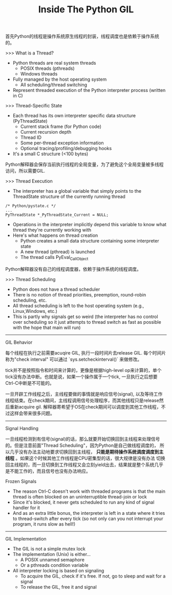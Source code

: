 #+title: Inside The Python GIL

首先Python的线程是操作系统原生线程的封装，线程调度也是依赖于操作系统的。

>>> What is a Thread?
- Python threads are real system threads
  - POSIX threads (pthreads)
  - Windows threads
- Fully managed by the host operating system
 - All scheduling/thread switching
- Represent threaded execution of the Python interpreter process (written in C)

>>> Thread-Specific State
- Each thread has its own interpreter specific data structure (PyThreadState)
  - Current stack frame (for Python code)
  - Current recursion depth
  - Thread ID
  - Some per-thread exception information
  - Optional tracing/profiling/debugging hooks
- It's a small C structure (<100 bytes)

Python解释器会保存当前执行线程的全局变量，为了避免这个全局变量被多线程访问，所以需要GIL.

>>> Thread Execution
- The interpreter has a global variable that simply points to the ThreadState structure of the currently running thread
#+BEGIN_SRC C++
/* Python/pystate.c */
...
PyThreadState *_PyThreadState_Current = NULL;
#+END_SRC
- Operations in the interpreter implicitly depend this variable to know what thread they're currently working with
- Here's what happens on thread creation
  - Python creates a small data structure containing some interpreter state
  - A new thread (pthread) is launched
  - The thread calls PyEval_CallObject

Python解释器没有自己的线程调度器，依赖于操作系统的线程调度。

>>> Thread Scheduling
- Python does not have a thread scheduler
- There is no notion of thread priorities, preemption, round-robin scheduling, etc.
- All thread scheduling is left to the host operating system (e.g., Linux,Windows, etc.)
- This is partly why signals get so weird (the interpreter has no control over scheduling so it just attempts to thread switch as fast as possible with the hope that main will run)

-----
GIL Behavior

每个线程在执行之前需要acuqire GIL, 执行一段时间片去release GIL. 每个时间片称为"check interval" 可以通过 `sys.setcheckinterval()` 来做修改。

[[../images/python-gil-behavior.png]] [[../images/python-cpu-bound-processing.png]]

tick并不是按照指令和时间来计算的，更像是根据high-level op来计算的，单个tick没有办法中断。也就是说，如果一个操作属于一个tick, 一旦执行之后想要Ctrl-C中断是不可能的。

一旦开辟工作线程之后，主线程要做的事情就是响应信号(signal), 以及等待工作线程结束。在check期间，主线程调用信号处理程序，而其他线程只是release然后重新acquire gil.
解释器寄希望于OS在check期间可以调度到其他工作线程，不过这样会带来很多问题。

-----
Signal Handling

一旦线程检测到有信号(signal)的话，那么就要开始切换回到主线程来处理信号的。但是注意前面"Thread Scheduling"，因为Python是自己做线程调度的，
所以几乎没有办法主动地要求切换回到主线程， *只能是期待操作系统调度调度到主线程* 。如果这个时候其他工作线程是CPU密集型的话，很大规律是没有办法
切换回主线程的，而一旦切换到工作线程又会立刻yield出去，结果就是整个系统几乎是不能工作的，而且信号也没有办法响应。

[[../images/python-signal-handling.png]]

Frozen Signals
- The reason Ctrl-C doesn't work with threaded programs is that the main thread is often blocked on an uninterruptible thread-join or lock
- Since it's blocked, it never gets scheduled to run any kind of signal handler for it
- And as an extra little bonus, the interpreter is left in a state where it tries to thread-switch after every tick (so not only can you not interrupt your program, it runs slow as hell!)

-----
GIL Implementation
- The GIL is not a simple mutex lock
- The implementation (Unix) is either...
  - A POSIX unnamed semaphore
  - Or a pthreads condition variable
- All interpreter locking is based on signaling
  - To acquire the GIL, check if it's free. If not, go to sleep and wait for a signal
  - To release the GIL, free it and signal

[[../images/python-thread-scheduling.png]]
